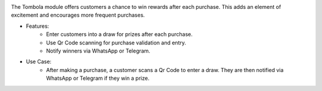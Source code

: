 .. image:: /images/tombola.png

The Tombola module offers customers a chance to win rewards after each purchase. This adds an element of excitement and encourages more frequent purchases.

* Features:
    * Enter customers into a draw for prizes after each purchase.
    * Use Qr Code scanning for purchase validation and entry.
    * Notify winners via WhatsApp or Telegram.
* Use Case:
    * After making a purchase, a customer scans a Qr Code to enter a draw. They are then notified via WhatsApp or Telegram if they win a prize.